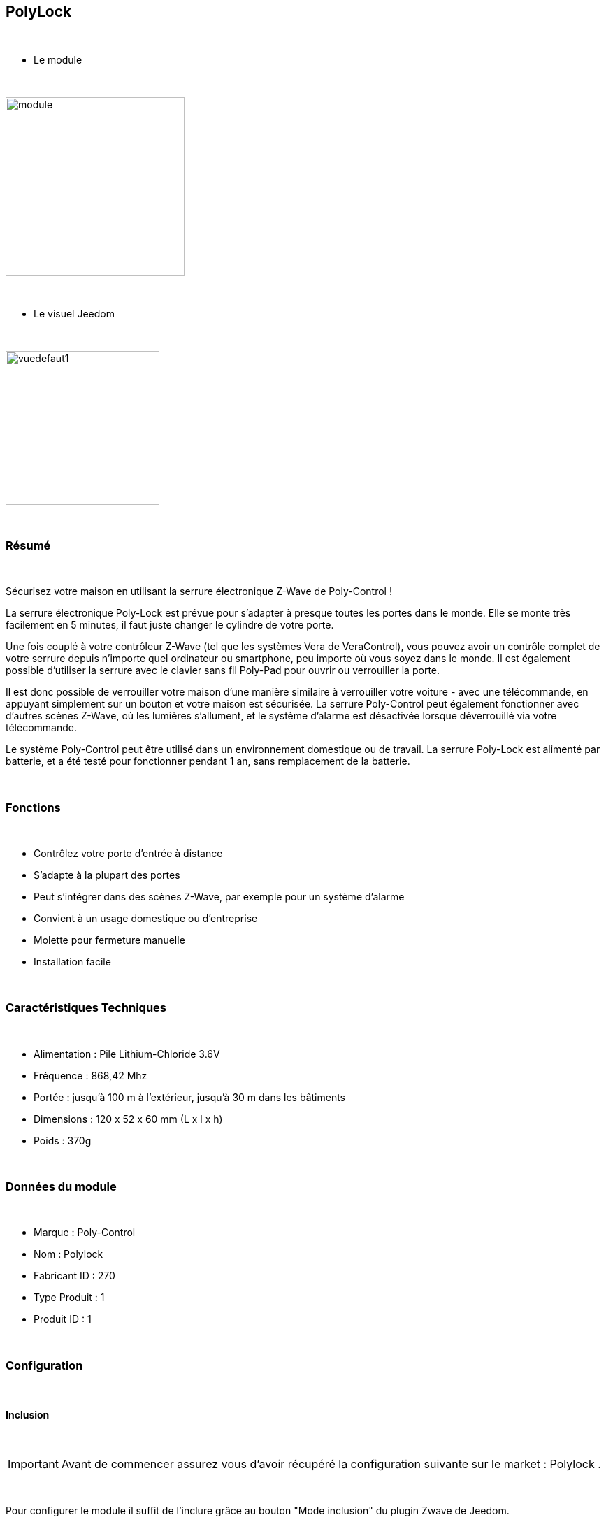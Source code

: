 :icons:
== PolyLock

{nbsp} +


* Le module

{nbsp} +


image::../images/polycontrol.polylock/module.jpg[width=256]

{nbsp} +


* Le visuel Jeedom

{nbsp} +


image::../images/polycontrol.polylock/vuedefaut1.jpg[width=220]

{nbsp} +

=== Résumé
{nbsp}

Sécurisez votre maison en utilisant la serrure électronique Z-Wave de Poly-Control !

La serrure électronique Poly-Lock est prévue pour s'adapter à presque toutes les portes dans le monde. Elle se monte très facilement en 5 minutes, il faut juste changer le cylindre de votre porte.

Une fois couplé à votre contrôleur Z-Wave (tel que les systèmes Vera de VeraControl), vous pouvez avoir un contrôle complet de votre serrure depuis n'importe quel ordinateur ou smartphone, peu importe où vous soyez dans le monde. Il est également possible d'utiliser la serrure avec le clavier sans fil Poly-Pad pour ouvrir ou verrouiller la porte.

Il est donc possible de verrouiller votre maison d'une manière similaire à verrouiller votre voiture - avec une télécommande, en appuyant simplement sur un bouton et votre maison est sécurisée. La serrure Poly-Control peut également fonctionner avec d'autres scènes Z-Wave, où les lumières s'allument, et le système d'alarme est désactivée lorsque déverrouillé via votre télécommande.

Le système Poly-Control peut être utilisé dans un environnement domestique ou de travail. La serrure Poly-Lock est alimenté par batterie, et a été testé pour fonctionner pendant 1 an, sans remplacement de la batterie.

{nbsp} +

=== Fonctions

{nbsp} +

* Contrôlez votre porte d'entrée à distance
* S'adapte à la plupart des portes
* Peut s'intégrer dans des scènes Z-Wave, par exemple pour un système d'alarme
* Convient à un usage domestique ou d'entreprise
* Molette pour fermeture manuelle
* Installation facile

{nbsp} +


=== Caractéristiques Techniques

{nbsp} +

* Alimentation : Pile Lithium-Chloride 3.6V
* Fréquence : 868,42 Mhz
* Portée : jusqu'à 100 m à l'extérieur, jusqu'à 30 m dans les bâtiments
* Dimensions : 120 x 52 x 60 mm (L x l x h)
* Poids : 370g

{nbsp} +


=== Données du module

{nbsp} +


* Marque : Poly-Control
* Nom : Polylock
* Fabricant ID : 270
* Type Produit : 1
* Produit ID : 1

{nbsp} +


=== Configuration

{nbsp} +


==== Inclusion

{nbsp} +


[icon="../images/plugin/important.png"]
[IMPORTANT]
Avant de commencer assurez vous d'avoir récupéré la configuration suivante sur le market : Polylock .

{nbsp} +


Pour configurer le module il suffit de l'inclure grâce au bouton "Mode inclusion" du plugin Zwave de Jeedom.

{nbsp} +


image::../images/plugin/bouton_inclusion.jpg[Mode Inclusion plugin Zwave,align="center"]

{nbsp} +


Une fois Jeedom en mode inclusion. Mettez le module en inclusion (en restant appuyé sur le bouton d'inclusion, conformément à sa documentation papier).
La configuration des commandes se fait automatiquement une fois le module reconnu par Jeedom.

{nbsp} +


image::../images/polycontrol.polylock/information.jpg[Plugin Zwave,align="center"]

{nbsp} +


==== Commandes

{nbsp} +


Une fois le module reconnu, les commandes associées aux modules seront disponibles.

{nbsp} +


image::../images/polycontrol.polylock/commandes.jpg[Commandes,align="center"]

{nbsp} +


[underline]#Voici la liste des commandes :#

{nbsp} +


* Statut : c'est la commande qui remontera la dernière action éxécutée (ouvrir/fermer)
* Ouvrir : c'est la commande qui permet d'ouvrir la serrure
* Fermer : c'est la commande qui permet de fermer la serrure
* Batterie : c'est la commande batterie

{nbsp} +


==== Configuration du module

{nbsp} +


[icon="../images/plugin/warning.png"]
[WARNING]
Bien que ce module soit sur batterie il utilise la technologie Flirs. Cela veut dire qu'il n'a pas de notion
de wake-up et de réveil. Il récupérera toutes modifications de configutation en quasi temps réel comme un module secteur.

{nbsp} +


Si vous voulez effectuer la configuration du module en fonction de votre installation,
il faut pour cela passer par la bouton "Configuration" du plugin Zwave de Jeedom.

{nbsp} +


image::../images/plugin/bouton_configuration.jpg[Configuration plugin Zwave,align="center"]

{nbsp} +


[underline]#Vous arriverez sur cette page#

{nbsp} +

image::../images/polycontrol.polylock/config1.jpg[Config1,align="center"]

{nbsp} +


[underline]#Détails des paramètres :#

{nbsp} +


* 0: permet de changer le sens de rotation pour les commandes ouvrir/fermer
* 1: permet de définir combien de temps va tourner la serrure pour ouvrir (0 à 15 s)
* 2: permet de définir combien de temps va tourner la serrure pour fermer (0 à 15 s)
* 3: permet de définir la vitesse de rotation de la serrure (0 à 15, 15 étant le plus lent)
* 4: permet de choisir parmis différents modes de fonctionnement (couple, force, puissance etc...)

{nbsp} +



==== Groupes

{nbsp} +



Ce module possède un seul groupe d'association.

{nbsp} +


image::../images/polycontrol.polylock/groupe.jpg[Groupe]

{nbsp} +


=== Bon à savoir

{nbsp} +


==== Spécificités

{nbsp} +


[icon="../images/plugin/tip.png"]
[TIP]
Bien que ce module soit sur batterie il utilise la technologie Flirs. Cela veut dire qu'il n'a pas de notion
de wake-up et de réveil. Il récupérera toutes modifications de configutation en quasi temps réel comme un module secteur.

{nbsp} +

[icon="../images/plugin/tip.png"]
[TIP]
Ce module ne renvoit pas son état, si vous actionnez la serrure à la main l'état restera le même.
{nbsp} +

==== Visuel alternatif

{nbsp} +


image::../images/polycontrol.polylock/vuewidget.jpg[width=200]

{nbsp} +


=== Wakeup

{nbsp} +

Pas de notion de wakeup pour ce module.

{nbsp} +


=== F.A.Q.

{nbsp} +


[panel,primary]
==== Ce module est sur batterie et je peux pas régler le wakeup !!
--
Pas de notion de wakeup sur ce module lire le paragraphe spécificités.
--
